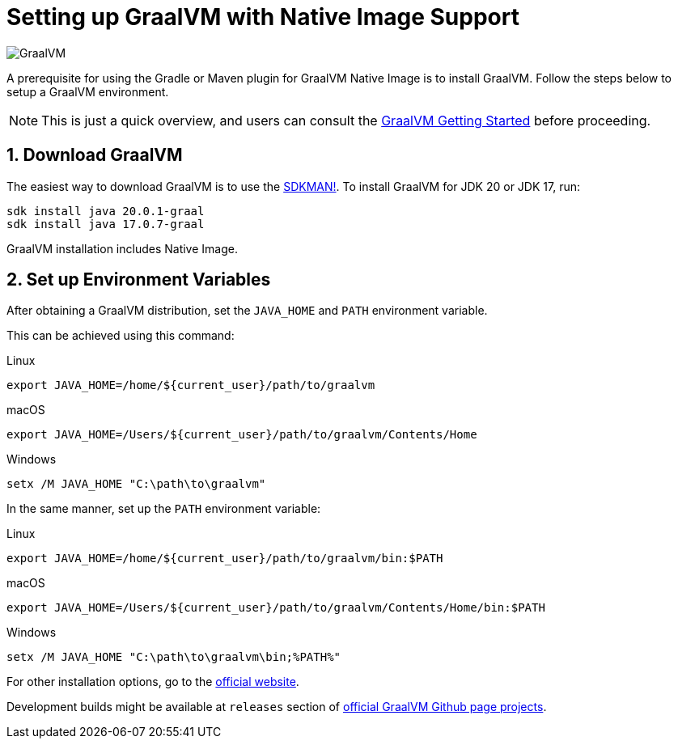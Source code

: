 = Setting up GraalVM with Native Image Support

image:https://www.graalvm.org/resources/img/logo-colored.svg[GraalVM]

A prerequisite for using the Gradle or Maven plugin for GraalVM Native Image is to install GraalVM.
Follow the steps below to setup a GraalVM environment.

[NOTE]
====
This is just a quick overview, and users can consult the https://www.graalvm.org/docs/getting-started/[GraalVM Getting Started] before proceeding.
====

== 1. Download GraalVM

The easiest way to download GraalVM is to use the https://sdkman.io/jdks[SDKMAN!].
To install GraalVM for JDK 20 or JDK 17, run:
```
sdk install java 20.0.1-graal
sdk install java 17.0.7-graal
```
GraalVM installation includes Native Image.

== 2. Set up Environment Variables

After obtaining a GraalVM distribution, set the `JAVA_HOME` and `PATH` environment variable.

This can be achieved using this command:

.Linux
```bash
export JAVA_HOME=/home/${current_user}/path/to/graalvm
```

.macOS
```bash
export JAVA_HOME=/Users/${current_user}/path/to/graalvm/Contents/Home
```

.Windows
```batch
setx /M JAVA_HOME "C:\path\to\graalvm"
```

In the same manner, set up the `PATH` environment variable:

.Linux
```bash
export JAVA_HOME=/home/${current_user}/path/to/graalvm/bin:$PATH
```

.macOS
```bash
export JAVA_HOME=/Users/${current_user}/path/to/graalvm/Contents/Home/bin:$PATH

```

.Windows
```batch
setx /M JAVA_HOME "C:\path\to\graalvm\bin;%PATH%"
```

For other installation options, go to the https://www.graalvm.org/downloads/[official website].

Development builds might be available at `releases` section of https://github.com/graalvm/?q=graalvm-ce[official GraalVM Github page projects].